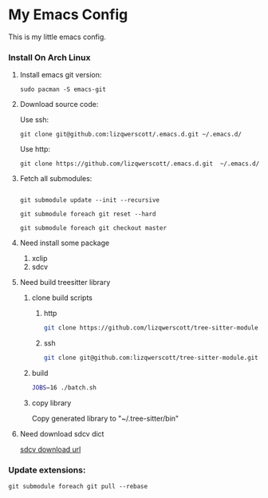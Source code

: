 * My Emacs Config
This is my little emacs config.
*** Install On Arch Linux
***** Install emacs git version:
#+begin_src shell
  sudo pacman -S emacs-git
#+end_src
***** Download source code:
Use ssh:
#+begin_src shell
  git clone git@github.com:lizqwerscott/.emacs.d.git ~/.emacs.d/
#+end_src
Use http:
#+begin_src shell
  git clone https://github.com/lizqwerscott/.emacs.d.git  ~/.emacs.d/
#+end_src
***** Fetch all submodules:
#+begin_src shell

  git submodule update --init --recursive

  git submodule foreach git reset --hard

  git submodule foreach git checkout master
#+end_src
***** Need install some package
1. xclip
2. sdcv
***** Need build treesitter library
******* clone build scripts
********* http
#+begin_src bash
  git clone https://github.com/lizqwerscott/tree-sitter-module.git
#+end_src
********* ssh
#+begin_src bash
  git clone git@github.com:lizqwerscott/tree-sitter-module.git
#+end_src
******* build
#+begin_src bash
  JOBS=16 ./batch.sh
#+end_src
******* copy library
Copy generated library to "~/.tree-sitter/bin"
***** Need download sdcv dict
[[https://kdr2.com/resource/stardict.html][sdcv download url]]
*** Update extensions:
#+begin_src shell
  git submodule foreach git pull --rebase
#+end_src
